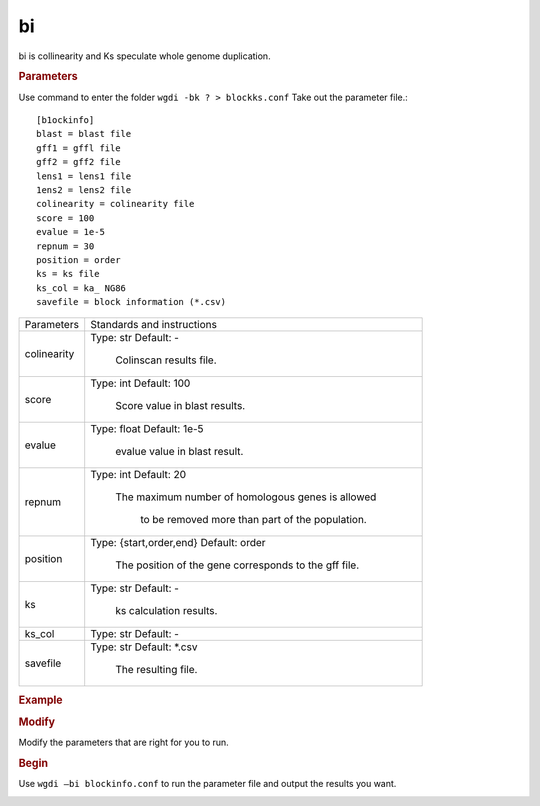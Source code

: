 bi
-------

bi is collinearity and Ks speculate whole genome duplication.
  
.. rubric:: Parameters

Use command to enter the folder ``wgdi -bk ? > blockks.conf`` Take out the parameter file.::

   [b1ockinfo]
   blast = blast file
   gff1 = gffl file
   gff2 = gff2 file
   lens1 = lens1 file
   1ens2 = lens2 file
   colinearity = colinearity file
   score = 100
   evalue = 1e-5
   repnum = 30
   position = order
   ks = ks file
   ks_col = ka_ NG86
   savefile = block information (*.csv)

.. tabularcolumns:: column spec

================ ========================================================================
Parameters        Standards and instructions
---------------- ------------------------------------------------------------------------
colinearity       Type: str    Default: -
                     
					 Colinscan results file.
---------------- ------------------------------------------------------------------------
score             Type: int    Default: 100
				  
                     Score value in blast results.
---------------- ------------------------------------------------------------------------
evalue            Type: float    Default: 1e-5

                     evalue value in blast result.			 
---------------- ------------------------------------------------------------------------
repnum            Type: int    Default: 20
				  
                     The maximum number of homologous genes is allowed 
				  
				  to be removed more than part of the population.
---------------- ------------------------------------------------------------------------
position          Type: {start,order,end}    Default: order

                     The position of the gene corresponds to the gff file.
---------------- ------------------------------------------------------------------------
ks                Type: str    Default: -
                     
					 ks calculation results.
---------------- ------------------------------------------------------------------------
ks_col            Type: str    Default: -
---------------- ------------------------------------------------------------------------
savefile          Type: str    Default: \*.csv
                   
				     The resulting file.
================ ========================================================================

.. rubric:: Example

.. rubric:: Modify

Modify the parameters that are right for you to run.

.. rubric:: Begin

Use ``wgdi –bi blockinfo.conf`` to run the parameter file and output the results you want.

.. image :: _static/1.png
   :align: left